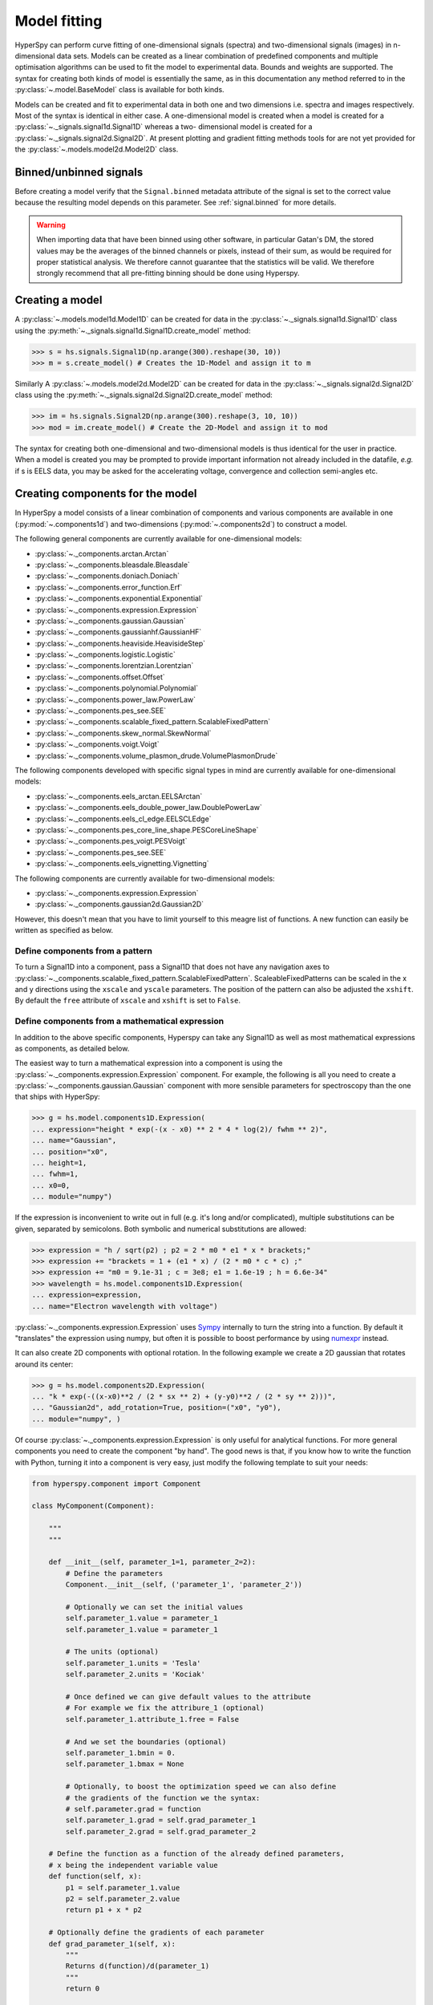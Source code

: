 Model fitting
*************

HyperSpy can perform curve fitting of one-dimensional signals (spectra) and
two-dimensional signals (images) in n-dimensional data sets. Models can be
created as a linear combination of predefined components and multiple
optimisation algorithms can be used to fit the model to experimental data.
Bounds and weights are supported. The syntax for creating both kinds of model
is essentially the same, as in this documentation any method referred to in
the :py:class:`~.model.BaseModel` class is available for both kinds.

Models can be created and fit to experimental data in both one and two
dimensions i.e. spectra and images respectively. Most of the syntax is
identical in either case. A one-dimensional model is created when a model
is created for a :py:class:`~._signals.signal1d.Signal1D` whereas a two-
dimensional model is created for a :py:class:`~._signals.signal2d.Signal2D`.
At present plotting and gradient fitting methods tools for are not yet
provided for the :py:class:`~.models.model2d.Model2D` class.

Binned/unbinned signals
-----------------------

Before creating a model verify that the ``Signal.binned`` metadata
attribute of the signal is set to the correct value because the resulting
model depends on this parameter. See :ref:`signal.binned` for more details.

.. Warning::

   When importing data that have been binned using other software, in
   particular Gatan's DM, the stored values may be the averages of the
   binned channels or pixels, instead of their sum, as would be required
   for proper statistical analysis. We therefore cannot guarantee that
   the statistics will be valid. We therefore strongly recommend that all
   pre-fitting binning should be done using Hyperspy.

Creating a model
----------------

A :py:class:`~.models.model1d.Model1D` can be created for data in the
:py:class:`~._signals.signal1d.Signal1D` class using the
:py:meth:`~._signals.signal1d.Signal1D.create_model` method:

.. code-block:: python

    >>> s = hs.signals.Signal1D(np.arange(300).reshape(30, 10))
    >>> m = s.create_model() # Creates the 1D-Model and assign it to m

Similarly A :py:class:`~.models.model2d.Model2D` can be created for data in the
:py:class:`~._signals.signal2d.Signal2D` class using the
:py:meth:`~._signals.signal2d.Signal2D.create_model` method:

.. code-block:: python

    >>> im = hs.signals.Signal2D(np.arange(300).reshape(3, 10, 10))
    >>> mod = im.create_model() # Create the 2D-Model and assign it to mod

The syntax for creating both one-dimensional and two-dimensional models is thus
identical for the user in practice. When a model is created  you may be
prompted to provide important information not already included in the
datafile, `e.g.` if s is EELS data, you may be asked for the accelerating
voltage, convergence and collection semi-angles etc.




Creating components for the model
---------------------------------

.. _model_components-label:

In HyperSpy a model consists of a linear combination of components
and various components are available in one (:py:mod:`~.components1d`) and
two-dimensions (:py:mod:`~.components2d`) to construct a
model.

The following general components are currently available for one-dimensional models:

* :py:class:`~._components.arctan.Arctan`
* :py:class:`~._components.bleasdale.Bleasdale`
* :py:class:`~._components.doniach.Doniach`
* :py:class:`~._components.error_function.Erf`
* :py:class:`~._components.exponential.Exponential`
* :py:class:`~._components.expression.Expression`
* :py:class:`~._components.gaussian.Gaussian`
* :py:class:`~._components.gaussianhf.GaussianHF`
* :py:class:`~._components.heaviside.HeavisideStep`
* :py:class:`~._components.logistic.Logistic`
* :py:class:`~._components.lorentzian.Lorentzian`
* :py:class:`~._components.offset.Offset`
* :py:class:`~._components.polynomial.Polynomial`
* :py:class:`~._components.power_law.PowerLaw`
* :py:class:`~._components.pes_see.SEE`
* :py:class:`~._components.scalable_fixed_pattern.ScalableFixedPattern`
* :py:class:`~._components.skew_normal.SkewNormal`
* :py:class:`~._components.voigt.Voigt`
* :py:class:`~._components.volume_plasmon_drude.VolumePlasmonDrude`

The following components developed with specific signal types in mind are currently available for one-dimensional models:

* :py:class:`~._components.eels_arctan.EELSArctan`
* :py:class:`~._components.eels_double_power_law.DoublePowerLaw`
* :py:class:`~._components.eels_cl_edge.EELSCLEdge`
* :py:class:`~._components.pes_core_line_shape.PESCoreLineShape`
* :py:class:`~._components.pes_voigt.PESVoigt`
* :py:class:`~._components.pes_see.SEE`
* :py:class:`~._components.eels_vignetting.Vignetting`

The following components are currently available for two-dimensional models:

* :py:class:`~._components.expression.Expression`
* :py:class:`~._components.gaussian2d.Gaussian2D`

However, this doesn't mean that you have to limit yourself to this meagre list
of functions. A new function can easily be written as specified as below.

Define components from a pattern
^^^^^^^^^^^^^^^^^^^^^^^^^^^^^^^^

To turn a Signal1D into a component, pass a Signal1D that does not have any navigation 
axes to :py:class:`~._components.scalable_fixed_pattern.ScalableFixedPattern`.
ScaleableFixedPatterns can be scaled in the x and y directions using the
``xscale`` and ``yscale`` parameters. The position of the pattern can also be adjusted
the ``xshift``. By default the ``free`` attribute of ``xscale`` and ``xshift`` is set to ``False``.

.. _expression_component-label:

Define components from a mathematical expression
^^^^^^^^^^^^^^^^^^^^^^^^^^^^^^^^^^^^^^^^^^^^^^^^

.. versionadded:: 1.2 :py:class:`~._components.expression.Expression` component
                  can create 2D components.

In addition to the above specific components, Hyperspy can take any Signal1D as 
well as most mathematical expressions as components, as detailed below.


The easiest way to turn a mathematical expression into a component is using the
:py:class:`~._components.expression.Expression` component. For example, the
following is all you need to create a
:py:class:`~._components.gaussian.Gaussian` component  with more sensible
parameters for spectroscopy than the one that ships with HyperSpy:

.. code-block:: python

    >>> g = hs.model.components1D.Expression(
    ... expression="height * exp(-(x - x0) ** 2 * 4 * log(2)/ fwhm ** 2)",
    ... name="Gaussian",
    ... position="x0",
    ... height=1,
    ... fwhm=1,
    ... x0=0,
    ... module="numpy")

If the expression is inconvenient to write out in full (e.g. it's long and/or
complicated), multiple substitutions can be given, separated by semicolons.
Both symbolic and numerical substitutions are allowed:

.. code-block:: python

    >>> expression = "h / sqrt(p2) ; p2 = 2 * m0 * e1 * x * brackets;"
    >>> expression += "brackets = 1 + (e1 * x) / (2 * m0 * c * c) ;"
    >>> expression += "m0 = 9.1e-31 ; c = 3e8; e1 = 1.6e-19 ; h = 6.6e-34"
    >>> wavelength = hs.model.components1D.Expression(
    ... expression=expression,
    ... name="Electron wavelength with voltage")

:py:class:`~._components.expression.Expression` uses `Sympy
<http://www.sympy.org>`_ internally to turn the string into
a function. By default it "translates" the expression using
numpy, but often it is possible to boost performance by using
`numexpr <https://github.com/pydata/numexpr>`_ instead.

It can also create 2D components with optional rotation. In the following
example we create a 2D gaussian that rotates around its center:

.. code-block:: python

    >>> g = hs.model.components2D.Expression(
    ... "k * exp(-((x-x0)**2 / (2 * sx ** 2) + (y-y0)**2 / (2 * sy ** 2)))",
    ... "Gaussian2d", add_rotation=True, position=("x0", "y0"),
    ... module="numpy", )


Of course :py:class:`~._components.expression.Expression` is only useful for
analytical functions. For more general components you need to create the
component "by hand". The good news is that, if you know how to write the
function with Python, turning it into a component is very easy, just modify
the following template to suit your needs:


.. code-block:: python

    from hyperspy.component import Component

    class MyComponent(Component):

        """
        """

        def __init__(self, parameter_1=1, parameter_2=2):
            # Define the parameters
            Component.__init__(self, ('parameter_1', 'parameter_2'))

            # Optionally we can set the initial values
            self.parameter_1.value = parameter_1
            self.parameter_1.value = parameter_1

            # The units (optional)
            self.parameter_1.units = 'Tesla'
            self.parameter_2.units = 'Kociak'

            # Once defined we can give default values to the attribute
            # For example we fix the attribure_1 (optional)
            self.parameter_1.attribute_1.free = False

            # And we set the boundaries (optional)
            self.parameter_1.bmin = 0.
            self.parameter_1.bmax = None

            # Optionally, to boost the optimization speed we can also define
            # the gradients of the function we the syntax:
            # self.parameter.grad = function
            self.parameter_1.grad = self.grad_parameter_1
            self.parameter_2.grad = self.grad_parameter_2

        # Define the function as a function of the already defined parameters,
        # x being the independent variable value
        def function(self, x):
            p1 = self.parameter_1.value
            p2 = self.parameter_2.value
            return p1 + x * p2

        # Optionally define the gradients of each parameter
        def grad_parameter_1(self, x):
            """
            Returns d(function)/d(parameter_1)
            """
            return 0

        def grad_parameter_2(self, x):
            """
            Returns d(function)/d(parameter_2)
            """
            return x


If you need help with the task please submit your question to the `gitter
chat room <https://gitter.im/hyperspy/hyperspy>`__.


Adding components to the model
------------------------------

To print the current components in a model use
:py:attr:`~.model.BaseModel.components`. A table with component number,
attribute name, component name and component type will be printed:

.. code-block:: python

    >>> m
    <Model, title: my signal title>
    >>> m.components # an empty model
       # |       Attribute Name |       Component Name |        Component Type
    ---- | -------------------- | -------------------- | ---------------------


In fact, components may be created automatically in some cases. For example, if
the :py:class:`~._signals.signal1d.Signal1D` is recognised as EELS data, a
power-law background component will automatically be placed in the model. To
add a component, first we have to create an instance of the component. Once
the instance has been created we can add the component to the model using
the :py:meth:`~.model.BaseModel.append` and :py:meth:`~.model.BaseModel.extend`
methods for one or more components respectively. As an example for a type of data
that can be modelled using Gaussians we might proceed as follows:


.. code-block:: python

    >>> gaussian = hs.model.components1D.Gaussian() # Create a Gaussian comp.
    >>> m.append(gaussian) # Add it to the model
    >>> m.components # Print the model components
       # |       Attribute Name |        Component Name |        Component Type
    ---- | -------------------- | --------------------- | ---------------------
       0 |             Gaussian |              Gaussian |              Gaussian
    >>> gaussian2 = hs.model.components1D.Gaussian() # Create another gaussian
    >>> gaussian3 = hs.model.components1D.Gaussian() # Create a third gaussian


We could use the :py:meth:`~.model.BaseModel.append` method twice to add the
two gaussians, but when adding multiple components it is handier to use the
extend method that enables adding a list of components at once.


.. code-block:: python

    >>> m.extend((gaussian2, gaussian3)) # note the double parentheses!
    >>> m.components
       # |       Attribute Name |      Component Name |        Component Type
    ---- | -------------------- | ------------------- | ---------------------
       0 |             Gaussian |            Gaussian |              Gaussian
       1 |           Gaussian_0 |          Gaussian_0 |              Gaussian
       2 |           Gaussian_1 |          Gaussian_1 |              Gaussian


We can customise the name of the components.

.. code-block:: python

    >>> gaussian.name = 'Carbon'
    >>> gaussian2.name = 'Long Hydrogen name'
    >>> gaussian3.name = 'Nitrogen'
    >>> m.components
       # |        Attribute Name |        Component Name |      Component Type
    ---- | --------------------- | --------------------- | -------------------
       0 |                Carbon |                Carbon |            Gaussian
       1 |    Long_Hydrogen_name |    Long Hydrogen name |            Gaussian
       2 |              Nitrogen |              Nitrogen |            Gaussian


Two components cannot have the same name.

.. code-block:: python

    >>> gaussian2.name = 'Carbon'
    Traceback (most recent call last):
      File "<ipython-input-5-2b5669fae54a>", line 1, in <module>
        g2.name = "Carbon"
      File "/home/fjd29/Python/hyperspy/hyperspy/component.py", line 466, in
        name "the name " + str(value))
    ValueError: Another component already has the name Carbon


It is possible to access the components in the model by their name or by the
index in the model.

.. code-block:: python

    >>> m
       # |        Attribute Name |       Component Name |      Component Type
    ---- | --------------------- | -------------------- | -------------------
       0 |                Carbon |               Carbon |            Gaussian
       1 |    Long_Hydrogen_name |   Long Hydrogen name |            Gaussian
       2 |              Nitrogen |             Nitrogen |            Gaussian
    >>> m[0]
    <Carbon (Gaussian component)>
    >>> m["Long Hydrogen name"]
    <Long Hydrogen name (Gaussian component)>


In addition, the components can be accessed in the
:py:attr:`~.model.BaseModel.components` `Model` attribute. This is specially
useful when working in interactive data analysis with IPython because it
enables tab completion.

.. code-block:: python

    >>> m
       # |        Attribute Name |        Component Name |      Component Type
    ---- | --------------------- | --------------------- | -------------------
       0 |                Carbon |                Carbon |            Gaussian
       1 |    Long_Hydrogen_name |    Long Hydrogen name |            Gaussian
       2 |              Nitrogen |              Nitrogen |            Gaussian
    >>> m.components.Long_Hydrogen_name
    <Long Hydrogen name (Gaussian component)>


It is possible to "switch off" a component by setting its
``active`` attribute to ``False``. When a component is
switched off, to all effects it is as if it was not part of the model. To
switch it on simply set the ``active`` attribute back to ``True``.


.. _Component.print_current_values:

The current values of a component can be visualised using the
:py:attr:`~.component.Component.print_current_values()` method. The
IPython display function elegantly presents it using HTML
and allows for correct copying and pasting into Excel spreadsheets.
Alternatively, a simpler form can be shown by setting the
``fancy`` argument to ``False``

.. code-block:: python

    >>> m = s.create_model()
    >>> m.fit()
    >>> G = m[1]
    >>> G.print_current_values(fancy=False)
    Gaussian: Al_Ka
    Active: True
    Parameter Name |  Free |      Value |        Std |        Min
    ============== | ===== | ========== | ========== | ==========
                 A |  True | 62894.6824 | 1039.40944 |        0.0
             sigma | False | 0.03253440 |       None |       None
            centre | False |     1.4865 |       None |       None


In multidimensional signals it is possible to store the value of the
``active`` attribute at each navigation index.
To enable this feature for a given component set the
:py:attr:`~.component.Component.active_is_multidimensional` attribute to
`True`.

.. code-block:: python

    >>> s = hs.signals.Signal1D(np.arange(100).reshape(10,10))
    >>> m = s.create_model()
    >>> g1 = hs.model.components1D.Gaussian()
    >>> g2 = hs.model.components1D.Gaussian()
    >>> m.extend([g1,g2])
    >>> g1.active_is_multidimensional = True
    >>> g1._active_array
    array([ True,  True,  True,  True,  True,  True,  True,  True,  True,  True], dtype=bool)
    >>> g2._active_array is None
    True
    >>> m.set_component_active_value(False)
    >>> g1._active_array
    array([False, False, False, False, False, False, False, False, False, False], dtype=bool)
    >>> m.set_component_active_value(True, only_current=True)
    >>> g1._active_array
    array([ True, False, False, False, False, False, False, False, False, False], dtype=bool)
    >>> g1.active_is_multidimensional = False
    >>> g1._active_array is None
    True

.. _model_indexing-label:

Indexing the model
------------------

Often it is useful to consider only part of the model - for example at
a particular location (i.e. a slice in the navigation space) or energy range
(i.e. a slice in the signal space). This can be done using exactly the same
syntax that we use for signal indexing (:ref:`signal.indexing`).
:py:attr:`~.model.BaseModel.red_chisq` and :py:attr:`~.model.BaseModel.dof`
are automatically recomputed for the resulting slices.

.. code-block:: python

    >>> s = hs.signals.Signal1D(np.arange(100).reshape(10,10))
    >>> m = s.create_model()
    >>> m.append(hs.model.components1D.Gaussian())
    >>> # select first three navigation pixels and last five signal channels
    >>> m1 = m.inav[:3].isig[-5:]
    >>> m1.signal
    <Signal1D, title: , dimensions: (3|5)>


Getting and setting parameter values and attributes
---------------------------------------------------

:py:meth:`~.model.BaseModel.print_current_values()` prints the properties of the
parameters of the components in the current coordinates. In the Jupyter Notebook,
the default view is HTML-formatted, which allows for formatted copying
into other software, such as Excel. This can be changed to a standard
terminal view with the argument ``fancy=False``. One can also filter for only active
components and only showing component with free parameters with the arguments
``only_active`` and ``only_free``, respectively.

The current coordinates can be either set by navigating the :py:meth:`~.model.BaseModel.plot`, or specified by
pixel indices in ``m.axes_manager.indices`` or as calibrated coordinates in
``m.axes_manager.coordinates``.

:py:attr:`~.component.Component.parameters` contains a list of the parameters
of a component and :py:attr:`~.component.Component.free_parameters` lists only
the free parameters.

The value of a particular parameter in the current coordinates can be
accessed by :py:attr:`component.Parameter.value` (e.g. ``Gaussian.A.value``).
To access an array of the value of the parameter across all
navigation pixels, :py:attr:`component.Parameter.map['values']` (e.g. ``Gaussian.A.map["values"]``) can be used.
On its own, :py:attr:`component.Parameter.map` returns a NumPy array with three elements:
``'values'``, ``'std'`` and ``'is_set'``. The first two give the value and standard error for
each index. The last element shows whether the value has been set in a given index, either
by a fitting procedure or manually.

If a model contains several components with the same parameters, it is possible
to change them all by using :py:meth:`~.model.BaseModel.set_parameters_value`.
Example:

.. code-block:: python

    >>> s = hs.signals.Signal1D(np.arange(100).reshape(10,10))
    >>> m = s.create_model()
    >>> g1 = hs.model.components1D.Gaussian()
    >>> g2 = hs.model.components1D.Gaussian()
    >>> m.extend([g1,g2])
    >>> m.set_parameters_value('A', 20)
    >>> g1.A.map['values']
    array([ 20.,  20.,  20.,  20.,  20.,  20.,  20.,  20.,  20.,  20.])
    >>> g2.A.map['values']
    array([ 20.,  20.,  20.,  20.,  20.,  20.,  20.,  20.,  20.,  20.])
    >>> m.set_parameters_value('A', 40, only_current=True)
    >>> g1.A.map['values']
    array([ 40.,  20.,  20.,  20.,  20.,  20.,  20.,  20.,  20.,  20.])
    >>> m.set_parameters_value('A',30, component_list=[g2])
    >>> g2.A.map['values']
    array([ 30.,  30.,  30.,  30.,  30.,  30.,  30.,  30.,  30.,  30.])
    >>> g1.A.map['values']
    array([ 40.,  20.,  20.,  20.,  20.,  20.,  20.,  20.,  20.,  20.])


To set the ``free`` state of a parameter change the
:py:attr:`~.component.Parameter.free` attribute. To change the ``free`` state
of all parameters in a component to `True` use
:py:meth:`~.component.Component.set_parameters_free`, and
:py:meth:`~.component.Component.set_parameters_not_free` for setting them to
``False``. Specific parameter-names can also be specified by using
``parameter_name_list``, shown in the example:

.. code-block:: python

    >>> g = hs.model.components1D.Gaussian()
    >>> g.free_parameters
    [<Parameter A of Gaussian component>,
    <Parameter sigma of Gaussian component>,
    <Parameter centre of Gaussian component>]
    >>> g.set_parameters_not_free()
    >>> g.set_parameters_free(parameter_name_list=['A','centre'])
    >>> g.free_parameters
    [<Parameter A of Gaussian component>,
    <Parameter centre of Gaussian component>]

Similar functions exist for :py:class:`~.model.BaseModel`:
:py:meth:`~.model.BaseModel.set_parameters_free` and
:py:meth:`~.model.BaseModel.set_parameters_not_free`. Which sets the
``free`` states for the parameters in components in a model. Specific
components and parameter-names can also be specified. For example:

.. code-block:: python

    >>> g1 = hs.model.components1D.Gaussian()
    >>> g2 = hs.model.components1D.Gaussian()
    >>> m.extend([g1,g2])
    >>> m.set_parameters_not_free()
    >>> g1.free_parameters
    []
    >>> g2.free_parameters
    []
    >>> m.set_parameters_free(parameter_name_list=['A'])
    >>> g1.free_parameters
    [<Parameter A of Gaussian component>]
    >>> g2.free_parameters
    [<Parameter A of Gaussian component>]
    >>> m.set_parameters_free([g1], parameter_name_list=['sigma'])
    >>> g1.free_parameters
    [<Parameter A of Gaussian component>,
         <Parameter sigma of Gaussian component>]
    >>> g2.free_parameters
    [<Parameter A of Gaussian component>]


The value of a parameter can be coupled to the value of another by setting the
:py:attr:`~.component.Parameter.twin` attribute.

For example:

.. code-block:: python

    >>> gaussian.parameters # Print the parameters of the gaussian components
    (<Parameter A of Carbon component>,
    <Parameter sigma of Carbon component>,
    <Parameter centre of Carbon component>)
    >>> gaussian.centre.free = False # Fix the centre
    >>> gaussian.free_parameters  # Print the free parameters
    [<Parameter A of Carbon component>, <Parameter sigma of Carbon component>]
    >>> m.print_current_values(only_free=True, fancy=False) # Print the values of all free parameters.
    Model1D:
    Gaussian: Carbon
    Active: True
    Parameter Name |  Free |      Value |        Std |        Min |        Max
    ============== | ===== | ========== | ========== | ========== | ==========
                 A |  True |        1.0 |       None |        0.0 |       None
             sigma |  True |        1.0 |       None |       None |       None

    Gaussian: Long Hydrogen name
    Active: True
    Parameter Name |  Free |      Value |        Std |        Min |        Max
    ============== | ===== | ========== | ========== | ========== | ==========
                 A |  True |        1.0 |       None |        0.0 |       None
             sigma |  True |        1.0 |       None |       None |       None
            centre |  True |        0.0 |       None |       None |       None

    Gaussian: Nitrogen
    Active: True
    Parameter Name |  Free |      Value |        Std |        Min |        Max
    ============== | ===== | ========== | ========== | ========== | ==========
                 A |  True |        1.0 |       None |        0.0 |       None
             sigma |  True |        1.0 |       None |       None |       None
            centre |  True |        0.0 |       None |       None |       None

    >>> # Couple the A parameter of gaussian2 to the A parameter of gaussian 3:
    >>> gaussian2.A.twin = gaussian3.A
    >>> gaussian2.A.value = 10 # Set the gaussian2 A value to 10
    >>> gaussian3.print_current_values(fancy=False)
    Gaussian: Nitrogen
    Active: True
    Parameter Name |  Free |      Value |        Std |        Min |        Max
    ============== | ===== | ========== | ========== | ========== | ==========
                 A |  True |       10.0 |       None |        0.0 |       None
             sigma |  True |        1.0 |       None |       None |       None
            centre |  True |        0.0 |       None |       None |       None

    >>> gaussian3.A.value = 5 # Set the gaussian1 centre value to 5
    >>> gaussian2.print_current_values(fancy=False)
    Gaussian: Long Hydrogen name
    Active: True
    Parameter Name |  Free |      Value |        Std |        Min |        Max
    ============== | ===== | ========== | ========== | ========== | ==========
                 A | False |        5.0 |       None |        0.0 |       None
             sigma |  True |        1.0 |       None |       None |       None
            centre |  True |        0.0 |       None |       None |       None

.. deprecated:: 1.2.0
    Setting the :py:attr:`~.component.Parameter.twin_function` and
    :py:attr:`~.component.Parameter.twin_inverse_function` attributes. Set the
    :py:attr:`~.component.Parameter.twin_function_expr` and
    :py:attr:`~.component.Parameter.twin_inverse_function_expr` attributes
    instead.

.. versionadded:: 1.2.0
    :py:attr:`~.component.Parameter.twin_function_expr` and
    :py:attr:`~.component.Parameter.twin_inverse_function_expr`.

By default the coupling function is the identity function. However it is
possible to set a different coupling function by setting the
:py:attr:`~.component.Parameter.twin_function_expr` and
:py:attr:`~.component.Parameter.twin_inverse_function_expr` attributes.  For
example:

.. code-block:: python

    >>> gaussian2.A.twin_function_expr = "x**2"
    >>> gaussian2.A.twin_inverse_function_expr = "sqrt(abs(x))"
    >>> gaussian2.A.value = 4
    >>> gaussian3.print_current_values(fancy=False)
    Gaussian: Nitrogen
    Active: True
    Parameter Name |  Free |      Value |        Std |        Min |        Max
    ============== | ===== | ========== | ========== | ========== | ==========
                 A |  True |        2.0 |       None |        0.0 |       None
             sigma |  True |        1.0 |       None |       None |       None
            centre |  True |        0.0 |       None |       None |       None

.. code-block:: python

    >>> gaussian3.A.value = 4
    >>> gaussian2.print_current_values(fancy=False)
    Gaussian: Long Hydrogen name
    Active: True
    Parameter Name |  Free |      Value |        Std |        Min |        Max
    ============== | ===== | ========== | ========== | ========== | ==========
                 A | False |       16.0 |       None |        0.0 |       None
             sigma |  True |        1.0 |       None |       None |       None
            centre |  True |        0.0 |       None |       None |       None

.. _model.fitting:

Fitting the model to the data
-----------------------------

To fit the model to the data at the current coordinates (e.g. to fit one
spectrum at a particular point in a spectrum-image) use
:py:meth:`~.model.BaseModel.fit`.

The following table summarizes the features of the currently available
optimizers. For more information on the local and global optimization
algorithms, see the
`Scipy documentation <http://docs.scipy.org/doc/scipy/reference/optimize.html>`_.

.. versionadded:: 1.1 Global optimizer `Differential Evolution` added.

.. versionchanged:: 1.1 `leastsq` supports bound constraints. `fmin_XXX`
                    methods changed to the `scipy.optimze.minimize()` notation.

.. _optimizers-table:

.. table:: Features of curve fitting optimizers.

    +--------------------------+--------+------------------+----------------------+--------+
    | Optimizer                | Bounds | Error estimation | Method               | Type   |
    +==========================+========+==================+======================+========+
    | "leastsq"                |  Yes   | Yes              | 'ls'                 | local  |
    +--------------------------+--------+------------------+----------------------+--------+
    | "mpfit"                  |  Yes   | Yes              | 'ls'                 | local  |
    +--------------------------+--------+------------------+----------------------+--------+
    | "odr"                    |  No    | Yes              | 'ls'                 | local  |
    +--------------------------+--------+------------------+----------------------+--------+
    | "Nelder-Mead"            |  No    | No               | 'ls', 'ml', 'custom' | local  |
    +--------------------------+--------+------------------+----------------------+--------+
    | "Powell"                 |  No    | No               | 'ls', 'ml', 'custom' | local  |
    +--------------------------+--------+------------------+----------------------+--------+
    | "CG"                     |  No    | No               | 'ls', 'ml', 'custom' | local  |
    +--------------------------+--------+------------------+----------------------+--------+
    | "BFGS"                   |  No    | No               | 'ls', 'ml', 'custom' | local  |
    +--------------------------+--------+------------------+----------------------+--------+
    | "Newton-CG"              |  No    | No               | 'ls', 'ml', 'custom' | local  |
    +--------------------------+--------+------------------+----------------------+--------+
    | "L-BFGS-B"               |  Yes   | No               | 'ls', 'ml', 'custom' | local  |
    +--------------------------+--------+------------------+----------------------+--------+
    | "TNC"                    |  Yes   | No               | 'ls', 'ml', 'custom' | local  |
    +--------------------------+--------+------------------+----------------------+--------+
    | "Differential Evolution" |  Yes   | No               | 'ls', 'ml', 'custom' | global |
    +--------------------------+--------+------------------+----------------------+--------+


Least squares with error estimation
^^^^^^^^^^^^^^^^^^^^^^^^^^^^^^^^^^^

The following example shows how to perfom least squares optimisation with error estimation.

First we create data consisting of a line line ``y = a*x + b`` with ``a = 1``
and ``b = 100`` and we add white noise to it:

.. code-block:: python

    >>> s = hs.signals.Signal1D(
    ...     np.arange(100, 300))
    >>> s.add_gaussian_noise(std=100)

To fit it we create a model consisting of a
:class:`~._components.polynomial.Polynomial` component of order 1 and fit it
to the data.

.. code-block:: python

    >>> m = s.create_model()
    >>> line = hs.model.components1D.Polynomial(order=1)
    >>> m.append(line)
    >>> m.fit()

On fitting completion, the optimized value of the parameters and their
estimated standard deviation are stored in the following line attributes:

.. code-block:: python

    >>> line.a.value
    0.9924615648843765
    >>> line.b.value
    103.67507406125888
    >>> line.a.std
    0.11771053738516088
    >>> line.b.std
    13.541061301257537



When the noise is heterocedastic, only if the
``metadata.Signal.Noise_properties.variance`` attribute of the
:class:`~._signals.signal1d.Signal1D` instance is defined can the errors be
estimated accurately. If the variance is not defined, the standard deviation of
the parameters are still computed and stored in the
:attr:`~.component.Parameter.std` attribute by setting variance equal 1.
However, the value won't be correct unless an accurate value of the variance is
defined in ``metadata.Signal.Noise_properties.variance``. See
:ref:`signal.noise_properties` for more information.


Weighted least squares with error estimation
^^^^^^^^^^^^^^^^^^^^^^^^^^^^^^^^^^^^^^^^^^^^

In the following example, we add poissonian noise to the data instead of
gaussian noise and proceed to fit as in the previous example.

.. code-block:: python

    >>> s = hs.signals.Signal1D(
    ...     np.arange(300))
    >>> s.add_poissonian_noise()
    >>> m = s.create_model()
    >>> line  = hs.model.components1D.Polynomial(order=1)
    >>> m.append(line)
    >>> m.fit()
    >>> line.coefficients.value
    (1.0052331707848698, -1.0723588390873573)
    >>> line.coefficients.std
    (0.0081710549764721901, 1.4117294994070277)

Because the noise is heterocedastic, the least squares optimizer estimation is
biased. A more accurate result can be obtained by using weighted least squares
instead that, although still biased for poissonian noise, is a good
approximation in most cases.

.. code-block:: python

   >>> s.estimate_poissonian_noise_variance(
   ...     expected_value=hs.signals.Signal1D(np.arange(300)))
   >>> m.fit()
   >>> line.coefficients.value
   (1.0004224896604759, -0.46982916592391377)
   >>> line.coefficients.std
   (0.0055752036447948173, 0.46950832982673557)


Maximum likelihood optimisation
^^^^^^^^^^^^^^^^^^^^^^^^^^^^^^^

We can use Poisson maximum likelihood estimation
instead, which is an unbiased estimator for poissonian noise.
To do so, we use a general optimizer called "Nelder-Mead".

.. code-block:: python

   >>> m.fit(fitter="Nelder-Mead", method="ml")
   >>> line.coefficients.value
   (1.0030718094185611, -0.63590210946134107)

Custom optimisations
^^^^^^^^^^^^^^^^^^^^

.. versionadded:: 1.4 Custom optimiser functions

Instead of the in-built least squares (``'ls'``) and maximum likelihood
(``'ml'``) optimisation functions, a custom function can be passed to the
model:

.. code-block:: python

    >>> def my_custom_function(model, values, data, weights=None):
    ...    """
    ...    Parameters
    ...    ----------
    ...    model : Model instance
    ...        the model that is fitted.
    ...    values : np.ndarray
    ...        A one-dimensional array with free parameter values suggested by the
    ...        optimiser (that are not yet stored in the model).
    ...    data : np.ndarray
    ...        A one-dimensional array with current data that is being fitted.
    ...    weights : {np.ndarray, None}
    ...        An optional one-dimensional array with parameter weights.
    ...
    ...    Returns
    ...    -------
    ...    score : float
    ...        A signle float value, representing a score of the fit, with
    ...        lower values corresponding to better fits.
    ...    """
    ...    # Almost any operation can be performed, for example:
    ...    # First we store the suggested values in the model
    ...    model.fetch_values_from_array(values)
    ...
    ...    # Evaluate the current model
    ...    cur_value = model(onlyactive=True)
    ...
    ...    # Calculate the weighted difference with data
    ...    if weights is None:
    ...        weights = 1
    ...    difference = (data - cur_value) * weights
    ...
    ...    # Return squared and summed weighted difference
    ...    return (difference**2).sum()
    >>> m.fit(fitter='TNC', method='custom', min_function=my_custom_function)

If the optimiser requires a gradient estimation function, it can be similarly
passed, using the following signature:

.. code-block:: python

    >>> def my_custom_gradient_function(model, values, data, weights=None):
    ...    """
    ...    Parameters
    ...    ----------
    ...    model : Model instance
    ...        the model that is fitted.
    ...    values : np.ndarray
    ...        A one-dimensional array with free parameter values suggested by the
    ...        optimiser (that are not yet stored in the model).
    ...    data : np.ndarray
    ...        A one-dimensional array with current data that is being fitted.
    ...    weights : {np.ndarray, None}
    ...        An optional one-dimensional array with parameter weights.
    ...
    ...    Returns
    ...    -------
    ...    gradients : np.ndarray
    ...        a one-dimensional array of gradients, the size of `values`,
    ...        containing each parameter gradient with the given values
    ...    """
    ...    # As an example, estimate maximum likelihood gradient:
    ...    model.fetch_values_from_array(values)
    ...    cur_value = model(onlyactive=True)
    ...
    ...    # We use in-built jacobian estimation
    ...    jac = model._jacobian(values, data)
    ...
    ...    return -(jac * (data / cur_value - 1)).sum(1)
    >>> m.fit(method='custom',
    ...       grad=True,
    ...       fitter='BFGS', # an optimiser that requires gradient estimation
    ...       min_function=my_custom_function,
    ...       min_function_grad=my_custom_gradient_function)


Bounded optimisation
^^^^^^^^^^^^^^^^^^^^

Problems of ill-conditioning and divergence can be improved by using bounded
optimization. All components' parameters have the attributes `parameter.bmin` and
`parameter.bmax` ("bounded min" and "bounded max"). When fitting using the
`bounded=True` argument by `m.fit(bounded=True)` or `m.multifit(bounded=True)`,
these attributes set the minimum and maximum values allowed for `parameter.value`.

Currently, not all optimizers support bounds - see the
:ref:`table above <optimizers-table>`. In the following example a gaussian
histogram is fitted using a :class:`~._components.gaussian.Gaussian`
component using mpfit and bounds on the ``centre`` parameter.

.. code-block:: python

    >>> s = hs.signals.BaseSignal(np.random.normal(loc=10, scale=0.01,
    ... size=100000)).get_histogram()
    >>> s.metadata.Signal.binned = True
    >>> m = s.create_model()
    >>> g1 = hs.model.components1D.Gaussian()
    >>> m.append(g1)
    >>> g1.centre.value = 7
    >>> g1.centre.bmin = 7
    >>> g1.centre.bmax = 14
    >>> g1.centre.bounded = True
    >>> m.fit(fitter="mpfit", bounded=True)
    >>> m.print_current_values(fancy=False)
    Model1D:  histogram
    Gaussian: Gaussian
    Active: True
    Parameter Name |  Free |      Value |        Std |        Min |        Max
    ============== | ===== | ========== | ========== | ========== | ==========
                 A |  True | 99997.3481 | 232.333693 |        0.0 |       None
             sigma |  True | 0.00999184 | 2.68064163 |       None |       None
            centre |  True | 9.99980788 | 2.68064070 |        7.0 |       14.0

Goodness of fit
^^^^^^^^^^^^^^^

The chi-squared, reduced chi-squared and the degrees of freedom are
computed automatically when fitting. They are stored as signals, in the
:attr:`~.model.BaseModel.chisq`, :attr:`~.model.BaseModel.red_chisq`  and
:attr:`~.model.BaseModel.dof` attributes of the model respectively. Note that,
unless ``metadata.Signal.Noise_properties.variance`` contains an accurate
estimation of the variance of the data, the chi-squared and reduced
chi-squared cannot be computed correctly. This is also true for
homocedastic noise.

.. _model.visualization:

Visualizing the model
^^^^^^^^^^^^^^^^^^^^^

To visualise the result use the :py:meth:`~.model.BaseModel.plot` method:

.. code-block:: python

    >>> m.plot() # Visualise the results




By default only the full model line is displayed in the plot. In addition, it
is possible to display the individual components by calling
:py:meth:`~.model.BaseModel.enable_plot_components` or directly using
:py:meth:`~.model.BaseModel.plot`:

.. code-block:: python

    >>> m.plot(plot_components=True) # Visualise the results

To disable this feature call
:py:meth:`~.model.BaseModel.disable_plot_components`.

.. versionadded:: 1.4 ``Signal1D.plot`` keyword arguments

All extra keyword argments are passes to the :meth:`plot` method of the
corresponing signal object. For example, the following plots the model signal
figure but not its navigator:

.. code-block:: python

    >>> m.plot(navigator=False)


By default the model plot is automatically updated when any parameter value
changes. It is possible to suspend this feature with
:py:meth:`~.model.BaseModel.suspend_update`.

.. To resume it use :py:meth:`~.model.BaseModel.resume_update`.


.. _model.starting:

Setting the initial parameters
^^^^^^^^^^^^^^^^^^^^^^^^^^^^^^

Non-linear regression often requires setting sensible starting
parameters. This can be done by plotting the model and adjusting the parameters
by hand.

.. versionchanged:: 1.3
    All :meth:`notebook_interaction` methods renamed to :meth:`gui`. The
    :meth:`notebook_interaction` methods will be removed in 2.0

.. _notebook_interaction-label:

If running in a Jupyter Notebook, interactive widgets can be used to
conveniently adjust the parameter values by running
:py:meth:`~.model.BaseModel.gui` for :py:class:`~.model.BaseModel`,
:py:class:`~.component.Component` and
:py:class:`~.component.Parameter`.


.. figure::  images/notebook_widgets.png
    :align:   center
    :width:   985

    Interactive widgets for the full model in a Jupyter notebook. Drag the
    sliders to adjust current parameter values. Typing different minimum and
    maximum values changes the boundaries of the slider.


Also, :py:meth:`~.models.model1d.Model1D.enable_adjust_position` provides an
interactive way of setting the position of the components with a
well-defined position.
:py:meth:`~.models.model1d.Model1D.disable_adjust_position` disables the tool.


.. figure::  images/model_adjust_position.png
    :align:   center
    :width:   500

    Interactive component position adjustment tool. Drag the vertical lines
    to set the initial value of the position parameter.



Exclude data from the fitting process
^^^^^^^^^^^^^^^^^^^^^^^^^^^^^^^^^^^^^

The following :py:class:`~.model.BaseModel` methods can be used to exclude
undesired spectral channels from the fitting process:

* :py:meth:`~.models.model1d.Model1D.set_signal_range`
* :py:meth:`~.models.model1d.Model1D.remove_signal_range`
* :py:meth:`~.models.model1d.Model1D.reset_signal_range`

Fitting multidimensional datasets
^^^^^^^^^^^^^^^^^^^^^^^^^^^^^^^^^

To fit the model to all the elements of a multidimensional dataset use
:py:meth:`~.model.BaseModel.multifit`, e.g.:

.. code-block:: python

    >>> m.multifit() # warning: this can be a lengthy process on large datasets

:py:meth:`~.model.BaseModel.multifit` fits the model at the first position,
store the result of the fit internally and move to the next position until
reaching the end of the dataset.

.. NOTE::

    Sometimes this method can fail, especially in the case of a TEM spectrum
    image of a particle surrounded by vacuum (since in that case the
    top-left pixel will typically be an empty signal). To get sensible
    starting parameters, you can do a single
    :py:meth:`~.model.BaseModel.fit` after changing the active position
    within the spectrum image (either using the plotting GUI or by directly
    modifying ``s.axes_manager.indices`` as in :ref:`Setting_axis_properties`).
    After doing this, you can initialize the model at every pixel to the
    values from the single pixel fit using
    ``m.assign_current_values_to_all()``, and then use
    :py:meth:`~.model.BaseModel.multifit` to perform the fit over the entire
    spectrum image.

.. versionadded:: 1.6 New optional fitting iteration path `"serpentine"`

Typically, curve fitting on a multidimensional dataset happens in the following 
manner: Pixels are fit along the row from the first index in the first row, and once the 
final pixel is reached, one proceeds from the first index in the second row. 
Since the fitting procedure typically uses the fit of the previous pixel 
as the starting point for the next, a common problem with this fitting iteration 
path is that the fitting fails going from the end of one row to the beginning of 
the next, as the spectrum can change abruptly. This kind of iteration path is 
the default in HyperSpy (but will change to ``'serpentine'`` in HyperSpy version 
2.0). It can be explicitly set using the :py:meth:`~.model.BaseModel.multifit` 
``iterpath='flyback'`` argument. A simple solution to the flyback fitting problem 
is to iterate through the signal indices in a horizontal serpentine pattern, 
as seen on the image below. This alternate iteration method can be enabled 
by the :py:meth:`~.model.BaseModel.multifit` ``iterpath='serpentine'`` argument. 
The serpentine pattern supports n-dimensional navigation space, so the first 
index in the second frame of a three-dimensional navigation space will be at the 
last position of the previous frame.

.. figure::  images/FlybackVsSerpentine.png
    :align:   center
    :width:   500

    Comparing the scan patterns generated by the  ``'flyback'`` and ``'serpentine'``  
    iterpath options for a 2D navigation space. The pixel intensity and number refers 
    to the order that the signal is fitted in.


Sometimes one may like to store and fetch the value of the parameters at a
given position manually. This is possible using
:py:meth:`~.model.BaseModel.store_current_values` and
:py:meth:`~.model.BaseModel.fetch_stored_values`.


Visualising the result of the fit
^^^^^^^^^^^^^^^^^^^^^^^^^^^^^^^^^

The :py:class:`~.model.BaseModel` :py:meth:`~.model.BaseModel.plot_results`,
:py:class:`~.component.Component` :py:meth:`~.component.Component.plot` and
:py:class:`~.component.Parameter` :py:meth:`~.component.Parameter.plot` methods
can be used to visualise the result of the fit **when fitting multidimensional
datasets**.

.. _storing_models-label:

Storing models
--------------

Multiple models can be stored in the same signal. In particular, when
:py:meth:`~.model.BaseModel.store` is called, a full "frozen" copy of the model
is stored in stored in the signal's :py:class:`~.signal.ModelManager`,
which can be accessed in the ``models`` attribute (i.e. ``s.models``)
The stored models can be recreated at any time by calling
:py:meth:`~.signal.ModelManager.restore` with the stored
model name as an argument. To remove a model from storage, simply call
:py:meth:`~.signal.ModelManager.remove`.

The stored models can be either given a name, or assigned one automatically.
The automatic naming follows alphabetical scheme, with the sequence being (a,
b, ..., z, aa, ab, ..., az, ba, ...).

.. NOTE::

    If you want to slice a model, you have to perform the operation on the
    model itself, not its stored version

.. WARNING::

    Modifying a signal in-place (e.g. :py:meth:`~.signal.BaseSignal.map`,
    :py:meth:`~.signal.BaseSignal.crop`,
    :py:meth:`~._signals.signal1d.Signal1D.align1D`,
    :py:meth:`~._signals.signal2d.Signal2D.align2D` and similar)
    will invalidate all stored models. This is done intentionally.

Current stored models can be listed by calling ``s.models``:

.. code-block:: python

    >>> m = s.create_model()
    >>> m.append(hs.model.components1D.Lorentzian())
    >>> m.store('myname')
    >>> s.models
    └── myname
        ├── components
        │   └── Lorentzian
        ├── date = 2015-09-07 12:01:50
        └── dimensions = (|100)

    >>> m.append(hs.model.components1D.Exponential())
    >>> m.store() # assign model name automatically
    >>> s.models
    ├── a
    │   ├── components
    │   │   ├── Exponential
    │   │   └── Lorentzian
    │   ├── date = 2015-09-07 12:01:57
    │   └── dimensions = (|100)
    └── myname
        ├── components
        │   └── Lorentzian
        ├── date = 2015-09-07 12:01:50
        └── dimensions = (|100)
    >>> m1 = s.models.restore('myname')
    >>> m1.components
       # |      Attribute Name |       Component Name |       Component Type
    ---- | ------------------- | -------------------- | --------------------
       0 |          Lorentzian |           Lorentzian |           Lorentzian

Saving and loading the result of the fit
^^^^^^^^^^^^^^^^^^^^^^^^^^^^^^^^^^^^^^^^

To save a model, a convenience function :py:meth:`~.model.BaseModel.save` is
provided, which stores the current model into its signal and saves the
signal. As described in :ref:`storing_models-label`, more than just one
model can be saved with one signal.

.. code-block:: python

    >>> m = s.create_model()
    >>> # analysis and fitting goes here
    >>> m.save('my_filename', 'model_name')
    >>> l = hs.load('my_filename.hspy')
    >>> m = l.models.restore('model_name') # or l.models.model_name.restore()

For older versions of HyperSpy (before 0.9), the instructions were as follows:

    Note that this method is known to be brittle i.e. there is no
    guarantee that a version of HyperSpy different from the one used to save
    the model will be able to load it successfully.  Also, it is
    advisable not to use this method in combination with functions that
    alter the value of the parameters interactively (e.g.
    `enable_adjust_position`) as the modifications made by this functions
    are normally not stored in the IPython notebook or Python script.

    To save a model:

    1. Save the parameter arrays to a file using
       :py:meth:`~.model.BaseModel.save_parameters2file`.

    2. Save all the commands that used to create the model to a file. This
       can be done in the form of an IPython notebook or a Python script.

    3. (Optional) Comment out or delete the fitting commands (e.g.
       :py:meth:`~.model.BaseModel.multifit`).

    To recreate the model:

    1. Execute the IPython notebook or Python script.

    2. Use :py:meth:`~.model.BaseModel.load_parameters_from_file` to load
       back the parameter values and arrays.


Exporting the result of the fit
^^^^^^^^^^^^^^^^^^^^^^^^^^^^^^^

The :py:class:`~.model.BaseModel` :py:meth:`~.model.BaseModel.export_results`,
:py:class:`~.component.Component` :py:meth:`~.component.Component.export` and
:py:class:`~.component.Parameter` :py:meth:`~.component.Parameter.export`
methods can be used to export the result of the optimization in all supported
formats.

Batch setting of parameter attributes
-------------------------------------

The following model methods can be used to ease the task of setting some important
parameter attributes. These can also be used on a per-component basis, by calling them
on individual components.

* :py:meth:`~.model.BaseModel.set_parameters_not_free`
* :py:meth:`~.model.BaseModel.set_parameters_free`
* :py:meth:`~.model.BaseModel.set_parameters_value`

.. _SAMFire-label:

Smart Adaptive Multi-dimensional Fitting (SAMFire)
--------------------------------------------------

SAMFire (Smart Adaptive Multi-dimensional Fitting) is an algorithm created to
reduce the starting value (or local / false minima) problem, which often arises
when fitting multi-dimensional datasets.

The algorithm will be described in full when accompanying paper is published,
but we are making the implementation available now, with additional details
available in the following `conference proceeding
<https://doi.org/10.1002/9783527808465.EMC2016.6233>`_.

The idea
^^^^^^^^

The main idea of SAMFire is to change two things compared to the traditional
way of fitting datasets with many dimensions in the navigation space:

 #. Pick a more sensible pixel fitting order.
 #. Calculate the pixel starting parameters from already fitted parts of the
    dataset.

Both of these aspects are linked one to another and are represented by two
different strategy families that SAMFfire uses while operating.

Strategies
^^^^^^^^^^

During operation SAMFire uses a list of strategies to determine how to select
the next pixel and estimate its starting parameters. Only one strategy is used
at a time. Next strategy is chosen when no new pixels are can be fitted with
the current strategy. Once either the strategy list is exhausted or the full
dataset fitted, the algorithm terminates.

There are two families of strategies. In each family there may be many
strategies, using different statistical or significance measures.

As a rule of thumb, the first strategy in the list should always be from the
local family, followed by a strategy from the global family.

Local strategy family
^^^^^^^^^^^^^^^^^^^^^

These strategies assume that locally neighbouring pixels are similar. As a
result, the pixel fitting order seems to follow data-suggested order, and the
starting values are computed from the surrounding already fitted pixels.

More information about the exact procedure will be available once the
accompanying paper is published.


Global strategy family
^^^^^^^^^^^^^^^^^^^^^^

Global strategies assume that the navigation coordinates of each pixel bear no
relation to it's signal (i.e. the location of pixels is meaningless). As a
result, the pixels are selected at random to ensure uniform sampling of the
navigation space.

A number of candidate starting values are computed form global statistical
measures. These values are all attempted in order until a satisfactory result
is found (not necessarily testing all available starting guesses). As a result,
on average each pixel requires significantly more computations when compared to
a local strategy.

More information about the exact procedure will be available once the
accompanying paper is published.

Seed points
^^^^^^^^^^^

Due to the strategies using already fitted pixels to estimate the starting
values, at least one pixel has to be fitted beforehand by the user.

The seed pixel(s) should be selected to require the most complex model present
in the dataset, however in-built goodness of fit checks ensure that only
sufficiently well fitted values are allowed to propagate.

If the dataset consists of regions (in the navigation space) of highly
dissimilar pixels, often called "domain structures", at least one seed pixel
should be given for each unique region.

If the starting pixels were not optimal, only part of the dataset will be
fitted. In such cases it is best to allow the algorithm terminate, then provide
new (better) seed pixels by hand, and restart SAMFire. It will use the
new seed together with the already computed parts of the data.

Usage
^^^^^

After creating a model and fitting suitable seed pixels, to fit the rest of
the multi-dimensional dataset using SAMFire we must create a SAMFire instance
as follows:

.. code-block:: python

    >>> samf = m.create_samfire(workers=None, ipyparallel=False)

By default SAMFire will look for an `ipyparallel
<http://ipyparallel.readthedocs.io/en/latest/index.html>`_ cluster for the
workers for around 30 seconds. If none is available, it will use
multiprocessing instead.  However, if you are not planning to use ipyparallel,
it's recommended specify it explicitly via the ``ipyparallel=False`` argument,
to use the fall-back option of `multiprocessing`.

By default a new SAMFire object already has two (and currently only) strategies
added to its strategist list:

.. code-block:: python

    >>> samf.strategies
      A |    # | Strategy
     -- | ---- | -------------------------
      x |    0 | Reduced chi squared strategy
        |    1 | Histogram global strategy

The currently active strategy is marked by an 'x' in the first column.

If a new datapoint (i.e. pixel) is added manually, the "database" of the
currently active strategy has to be refreshed using the
:py:meth:`~.samfire.Samfire.refresh_database` call.

The current strategy "database" can be plotted using the
:py:meth:`~.samfire.Samfire.plot` method.

Whilst SAMFire is running, each pixel is checked by a ``goodness_test``,
which is by default
:py:class:`~.samfire_utils.goodness_of_fit_tests.red_chisq.red_chisq_test`,
checking the reduced chi-squared to be in the bounds of [0, 2].

This tolerance can (and most likely should!) be changed appropriately for the
data as follows:

.. code-block:: python

    >>> samf.metadata.goodness_test.tolerance = 0.3 # use a sensible value

The SAMFire managed multi-dimensional fit can be started using the
:py:meth:`~.samfire.Samfire.start` method. All keyword arguments are passed to
the underlying (i.e. usual) :py:meth:`~.model.BaseModel.fit` call:

.. code-block:: python

    >>> samf.start(fitter='mpfit', bounded=True)
